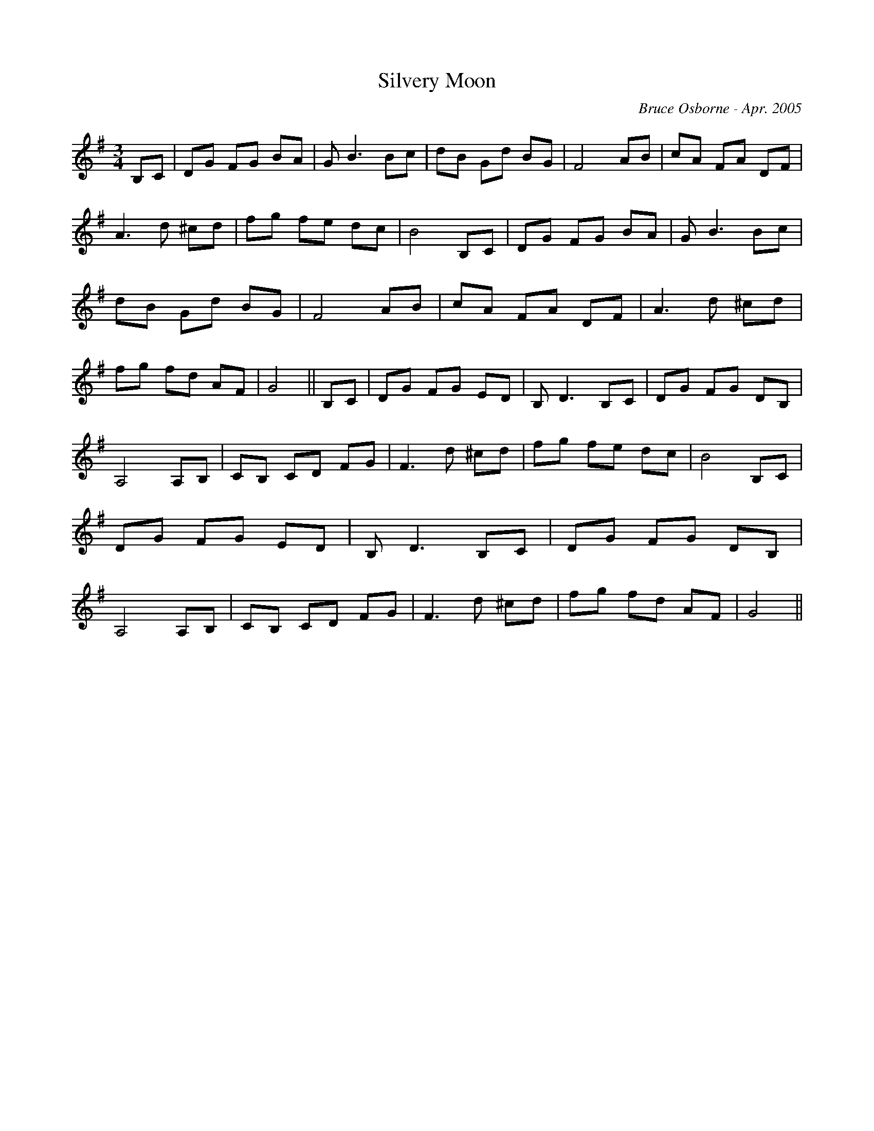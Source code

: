 X:173
T:Silvery Moon 
R:
C:Bruce Osborne - Apr. 2005
Z:abc by bosborne@kos.net
M:3/4
L:1/8
K:Gmaj
B,C|DG FG BA|G B3 Bc|dB Gd BG|F4 AB|\
cA FA DF|A3 d ^cd|fg fe dc|B4 B,C|\
DG FG BA|G B3 Bc|dB Gd BG|F4 AB|\
cA FA DF|A3 d ^cd|fg fd AF|G4||\
B,C|DG FG ED|B, D3 B,C|DG FG DB,|A,4 A,B,|\
CB, CD FG|F3 d ^cd|fg fe dc|B4 B,C|\
DG FG ED|B, D3 B,C|DG FG DB,|A,4 A,B,|\
CB, CD FG|F3 d ^cd|fg fd AF|G4||
